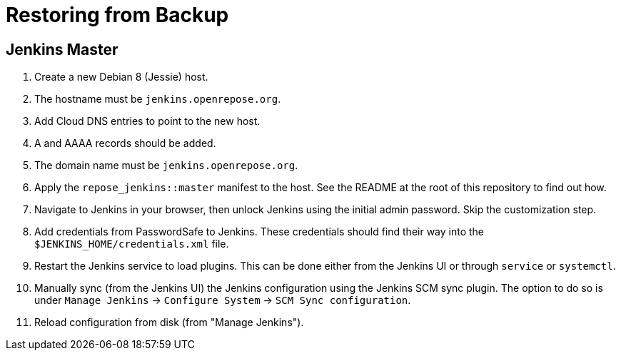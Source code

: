 = Restoring from Backup

== Jenkins Master

. Create a new Debian 8 (Jessie) host.
  . The hostname must be `jenkins.openrepose.org`.
. Add Cloud DNS entries to point to the new host.
  . A and AAAA records should be added.
  . The domain name must be `jenkins.openrepose.org`.
. Apply the `repose_jenkins::master` manifest to the host.
  See the README at the root of this repository to find out how.
. Navigate to Jenkins in your browser, then unlock Jenkins using the initial admin password.
  Skip the customization step.
. Add credentials from PasswordSafe to Jenkins.
  These credentials should find their way into the `$JENKINS_HOME/credentials.xml` file.
. Restart the Jenkins service to load plugins.
  This can be done either from the Jenkins UI or through `service` or `systemctl`.
. Manually sync (from the Jenkins UI) the Jenkins configuration using the Jenkins SCM sync plugin.
  The option to do so is under `Manage Jenkins` -> `Configure System` -> `SCM Sync configuration`.
. Reload configuration from disk (from "Manage Jenkins").
